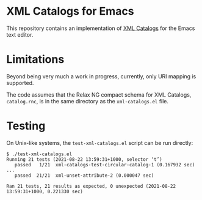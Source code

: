 * XML Catalogs for Emacs

This repository contains an implementation of [[https://www.oasis-open.org/committees/download.php/14809/xml-catalogs.html][XML Catalogs]] for the
Emacs text editor.

* Limitations

Beyond being very much a work in progress, currently, only URI mapping
is supported.

The code assumes that the Relax NG compact schema for XML Catalogs,
~catalog.rnc~, is in the same directory as the ~xml-catalogs.el~ file.

* Testing

On Unix-like systems, the ~test-xml-catalogs.el~ script can be run
directly:

#+begin_src
$ ./test-xml-catalogs.el
Running 21 tests (2021-08-22 13:59:31+1000, selector ‘t’)
   passed   1/21  xml-catalogs-test-circular-catalog-1 (0.167932 sec)
...
   passed  21/21  xml-unset-attribute-2 (0.000047 sec)

Ran 21 tests, 21 results as expected, 0 unexpected (2021-08-22 13:59:31+1000, 0.221330 sec)
#+end_src

# Local Variables:
# coding: utf-8-unix
# End:
